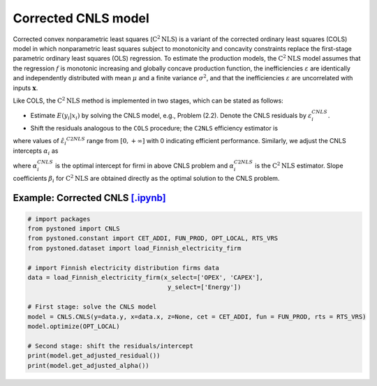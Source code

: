 ========================
Corrected CNLS model
========================

Corrected convex nonparametric least squares (:math:`\text{C}^2\text{NLS}`) is a variant of the corrected ordinary least squares (COLS) 
model in which nonparametric least squares subject to monotonicity and concavity constraints replace the first-stage 
parametric ordinary least squares (OLS) regression. To estimate the production models, the :math:`\text{C}^2\text{NLS}` model assumes 
that the regression :math:`f` is monotonic increasing and globally concave production function, the inefficiencies 
:math:`\varepsilon` are identically and independently distributed with mean :math:`\mu` and a finite variance :math:`\sigma^2`, 
and that the inefficiencies :math:`\varepsilon` are uncorrelated with inputs :math:`\boldsymbol{x}`.

Like COLS, the :math:`\text{C}^2\text{NLS}` method is implemented in two stages, which can be stated as follows:

* Estimate :math:`E(y_i|x_i)` by solving the CNLS model, e.g., Problem (2.2). Denote the CNLS residuals by :math:`\varepsilon^{CNLS}_i`.

* Shift the residuals analogous to the ``COLS`` procedure; the ``C2NLS`` efficiency estimator is

.. math::
    :nowrap:

    \begin{align*}
        \hat{\varepsilon_i}^{C2NLS}= \varepsilon_i^{CNLS} − \max_h \varepsilon_h^{CNLS},
    \end{align*}

where values of :math:`\hat{\varepsilon_i}^{C2NLS}` range from :math:`[0, +\infty]` with 0 
indicating efficient performance. Similarly, we adjust the CNLS intercepts :math:`\alpha_i` as


.. math::
    :nowrap:
    
    \begin{align*}
        \hat{\alpha_i}^{C2NLS}= \alpha_i^{CNLS} + \max_h \varepsilon_h^{CNLS},
    \end{align*}


where :math:`\alpha_i^{CNLS}` is the optimal intercept for firmi in above CNLS problem
and :math:`\alpha_i^{C2NLS}` is the :math:`\text{C}^2\text{NLS}` estimator. Slope coefficients :math:`\beta_i` 
for :math:`\text{C}^2\text{NLS}` are obtained directly as the optimal solution to the CNLS problem.


Example: Corrected CNLS `[.ipynb] <https://colab.research.google.com/github/ds2010/pyStoNED/blob/master/notebooks/CCNLS.ipynb>`_
---------------------------------------------------------------------------------------------------------------------------------

.. code:: python

    # import packages
    from pystoned import CNLS
    from pystoned.constant import CET_ADDI, FUN_PROD, OPT_LOCAL, RTS_VRS
    from pystoned.dataset import load_Finnish_electricity_firm
    
    # import Finnish electricity distribution firms data
    data = load_Finnish_electricity_firm(x_select=['OPEX', 'CAPEX'],
                                          y_select=['Energy'])
    
    # First stage: solve the CNLS model
    model = CNLS.CNLS(y=data.y, x=data.x, z=None, cet = CET_ADDI, fun = FUN_PROD, rts = RTS_VRS)
    model.optimize(OPT_LOCAL)

    # Second stage: shift the residuals/intercept
    print(model.get_adjusted_residual())    
    print(model.get_adjusted_alpha())

